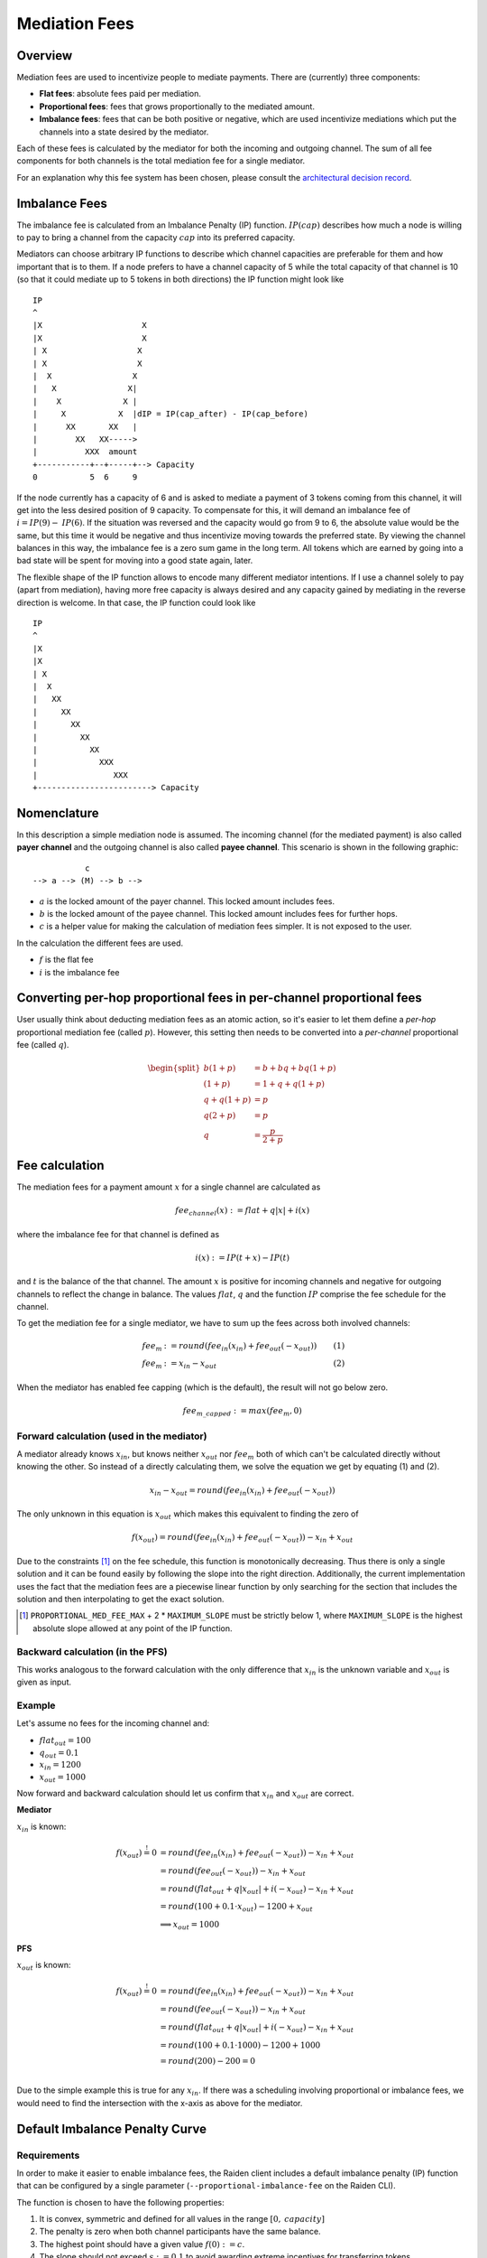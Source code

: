 Mediation Fees
##############

Overview
========

Mediation fees are used to incentivize people to mediate payments. There are (currently) three components:

- **Flat fees**:
  absolute fees paid per mediation.
- **Proportional fees**:
  fees that grows proportionally to the mediated amount.
- **Imbalance fees**:
  fees that can be both positive or negative, which are used incentivize mediations which put the channels into a state desired by the mediator.

Each of these fees is calculated by the mediator for both the incoming and outgoing channel. The sum of all fee components for both channels is the total mediation fee for a single mediator.

For an explanation why this fee system has been chosen, please consult the `architectural decision record`_.

.. _architectural decision record: https://github.com/raiden-network/raiden-services/blob/master/adr/003-mediation-fees.md

Imbalance Fees
==============

The imbalance fee is calculated from an Imbalance Penalty (IP) function. :math:`\mathit{IP}(\mathit{cap})` describes how much a node is willing to pay to bring a channel from the capacity :math:`\mathit{cap}` into its preferred capacity.

Mediators can choose arbitrary IP functions to describe which channel capacities are preferable for them and how important that is to them. If a node prefers to have a channel capacity of 5 while the total capacity of that channel is 10 (so that it could mediate up to 5 tokens in both directions) the IP function might look like

::

   IP
   ^
   |X                     X
   |X                     X
   | X                   X
   | X                   X
   |  X                 X
   |   X               X|
   |    X             X |
   |     X           X  |dIP = IP(cap_after) - IP(cap_before)
   |      XX       XX   |
   |        XX   XX----->
   |          XXX  amount
   +-----------+--+-----+--> Capacity
   0           5  6     9

If the node currently has a capacity of 6 and is asked to mediate a payment of 3 tokens coming from this channel, it will get into the less desired position of 9 capacity. To compensate for this, it will demand an imbalance fee of :math:`i = \mathit{IP}(9) - \mathit{IP}(6)`. If the situation was reversed and the capacity would go from 9 to 6, the absolute value would be the same, but this time it would be negative and thus incentivize moving towards the preferred state. By viewing the channel balances in this way, the imbalance fee is a zero sum game in the long term. All tokens which are earned by going into a bad state will be spent for moving into a good state again, later.

The flexible shape of the IP function allows to encode many different mediator intentions. If I use a channel solely to pay (apart from mediation), having more free capacity is always desired and any capacity gained by mediating in the reverse direction is welcome. In that case, the IP function could look like

::

   IP
   ^
   |X
   |X
   | X
   |  X
   |   XX
   |     XX
   |       XX
   |         XX
   |           XX
   |             XXX
   |                XXX
   +------------------------> Capacity

Nomenclature
============

In this description a simple mediation node is assumed. The incoming channel (for the mediated payment) is also called **payer channel** and the outgoing channel is also called **payee channel**. This scenario is shown in the following graphic:

::

               c
    --> a --> (M) --> b -->

- :math:`a` is the locked amount of the payer channel. This locked amount includes fees.
- :math:`b` is the locked amount of the payee channel. This locked amount includes fees for further hops.
- :math:`c` is a helper value for making the calculation of mediation fees simpler. It is not exposed to the user.


In the calculation the different fees are used.

- :math:`f` is the flat fee
- :math:`i` is the imbalance fee


Converting per-hop proportional fees in per-channel proportional fees
=====================================================================

User usually think about deducting mediation fees as an atomic action, so it's
easier to let them define a *per-hop* proportional mediation fee (called
:math:`p`). However, this setting then needs to be converted into a
*per-channel* proportional fee (called :math:`q`).

.. math::

    \begin{split}
    b(1+p) &= b + bq + bq(1+p)  \\
    (1+p) &= 1 + q + q(1+p)  \\
    q + q(1+p) &= p \\
    q(2+p) &= p \\
    q &= \frac{p}{2+p}
    \end{split}

Fee calculation
===============

The mediation fees for a payment amount :math:`x` for a single channel are calculated as

.. math::

   \mathit{fee}_{\mathit{channel}}(x) := \mathit{flat} + q|x| + i(x)

where the imbalance fee for that channel is defined as

.. math::

    i(x) := \mathit{IP}(t + x) - \mathit{IP}(t)

and :math:`t` is the balance of the that channel. The amount :math:`x`
is positive for incoming channels and negative for outgoing channels to
reflect the change in balance. The values :math:`\mathit{flat}`,
:math:`\mathit{q}` and the function :math:`\mathit{IP}` comprise the
fee schedule for the channel.

To get the mediation fee for a single mediator, we have to sum up the fees
across both involved channels:

.. math::

   \begin{align}
   \mathit{fee}_m & := round(\mathit{fee}_{\mathit{in}}(\mathit{x_{in}}) + \mathit{fee}_{\mathit{out}}(-\mathit{x_{out}})) & (1)\\
   \mathit{fee}_m & := x_{in} - x_{out} & (2)
   \end{align}

When the mediator has enabled fee capping (which is the default), the result will not go below zero.

.. math::

   \mathit{fee}_{m\_capped} := max(\mathit{fee}_m, 0)



Forward calculation (used in the mediator)
------------------------------------------

A mediator already knows :math:`x_{in}`, but knows neither :math:`x_{out}` nor
:math:`\mathit{fee}_m` both of which can't be calculated directly without
knowing the other.  So instead of a directly calculating them, we solve the
equation we get by equating (1) and (2).

.. math::

   x_{in} - x_{out} = round(\mathit{fee}_{\mathit{in}}(\mathit{x_{in}}) + \mathit{fee}_{\mathit{out}}(-\mathit{x_{out}}))

The only unknown in this equation is :math:`x_{out}` which makes this
equivalent to finding the zero of
   
.. math::
   f(x_{out}) = round(\mathit{fee}_{\mathit{in}}(\mathit{x_{in}}) + \mathit{fee}_{\mathit{out}}(-\mathit{x_{out}})) - x_{in} + x_{out}

Due to the constraints [#cons]_ on the fee schedule, this function is monotonically
decreasing. Thus there is only a single solution and it can be found easily by
following the slope into the right direction. Additionally, the current
implementation uses the fact that the mediation fees are a piecewise linear
function by only searching for the section that includes the solution and then
interpolating to get the exact solution.

.. [#cons] ``PROPORTIONAL_MED_FEE_MAX`` + 2 * ``MAXIMUM_SLOPE`` must be strictly below 1, where ``MAXIMUM_SLOPE`` is the highest absolute slope allowed at any point of the IP function.

Backward calculation (in the PFS)
------------------------------------

This works analogous to the forward calculation with the only difference that :math:`x_{in}` is the unknown variable and :math:`x_{out}` is given as input.

Example
-------

Let's assume no fees for the incoming channel and:

- :math:`\mathit{flat}_{out} = 100`
- :math:`q_{out} = 0.1`
- :math:`x_{in} = 1200`
- :math:`x_{out} = 1000`

Now forward and backward calculation should let us confirm that :math:`x_{in}`
and :math:`x_{out}` are correct.

**Mediator**

:math:`x_{in}` is known:

.. math::

   \begin{align}
   f(x_{out}) \stackrel{!}{=} 0 & = round(\mathit{fee}_{\mathit{in}}(\mathit{x_{in}}) + \mathit{fee}_{\mathit{out}}(-\mathit{x_{out}})) - x_{in} + x_{out} \\
   & = round(\mathit{fee}_{\mathit{out}}(-\mathit{x_{out}})) - x_{in} + x_{out} \\
   & = round(\mathit{flat_{out}} + q|x_{out}| + i(-x_{out}) - x_{in} + x_{out} \\
   & = round(100 + 0.1 \cdot x_{out}) - 1200 + x_{out} \\
   & \implies x_{out} = 1000
   \end{align}

.. plot::

   import matplotlib.pyplot as plt
   xs = [800, 1200]
   plt.plot(xs, [round(100 + 0.1 * x) - 1200 + x for x in xs])
   plt.axhline(0, color='gray')
   plt.plot([1000, 1000], [0,-220], linestyle='dashed')
   plt.xlabel('x_out')
   plt.ylabel('f(x_out)')

**PFS**

:math:`x_{out}` is known:

.. math::

   \begin{align}
   f(x_{out}) \stackrel{!}{=} 0 & = round(\mathit{fee}_{\mathit{in}}(\mathit{x_{in}}) + \mathit{fee}_{\mathit{out}}(-\mathit{x_{out}})) - x_{in} + x_{out} \\
   & = round(\mathit{fee}_{\mathit{out}}(-\mathit{x_{out}})) - x_{in} + x_{out} \\
   & = round(\mathit{flat_{out}} + q|x_{out}| + i(-x_{out}) - x_{in} + x_{out} \\
   & = round(100 + 0.1 \cdot 1000) - 1200 + 1000 \\
   & = round(200) - 200 = 0 \\
   \end{align}

Due to the simple example this is true for any :math:`x_{in}`. If there was a scheduling involving proportional or imbalance fees, we would need to find the intersection with the x-axis as above for the mediator.

Default Imbalance Penalty Curve
===============================

Requirements
------------

In order to make it easier to enable imbalance fees, the Raiden client
includes a default imbalance penalty (IP) function that can be configured by a single
parameter (``--proportional-imbalance-fee`` on the Raiden CLI).

The function is chosen to have the following properties:

1. It is convex, symmetric and defined for all values in the range :math:`[0,
   \mathit{capacity}]`
2. The penalty is zero when both channel participants have the same balance.
3. The highest point should have a given value :math:`f(0) := c`.
4. The slope should not exceed :math:`s := 0.1` to avoid awarding extreme
   incentives for transferring tokens.

To get reasonable values for channels with greatly varying capacity, the
maximum :math:`c` is chosen in proportion to the channel capacity.

Used Function
-------------

One function that fulfills these requirements is

.. math::
   f(x) := a|x-o|^b \\

where

.. math::
   \quad b := \frac{so}{c}, \quad a := \frac{c}{o^b}, \quad o > 0

when the offset :math:`o` is chosen to be half the total channel capacity (own balance + partner balance).

Derivation of :math:`a` and :math:`b`
-------------------------------------

Starting with the function formula and its derivative

.. math::
   \begin{align}
   f(x) &= a|x-o|^b \\
   f'(x) &= ab(x-o)|o-x|^{b-2}
   \end{align}

as well as the slope constraint

.. math::
   f(0) := c \quad\text{and}\quad f'(0) := -s

from the requirements, we can deduce the values for :math:`a`

.. math::
   \begin{align}
   f(0) &= c \\
   ao^b &= c \\
   a &= \frac{c}{o^b}
   \end{align}

and :math:`b`

.. math::
   \begin{align}
   f'(0) &= -s \\
   ab(-o)o^{b-2} &= -s \\
   abo^{b-1} &= s \quad \text{(now substitute a)}\\
   \frac{c}{o^b}bo^{b-1} = \frac{cb}{o} &= s \\
   b &= \frac{so}{c}
   \end{align}
